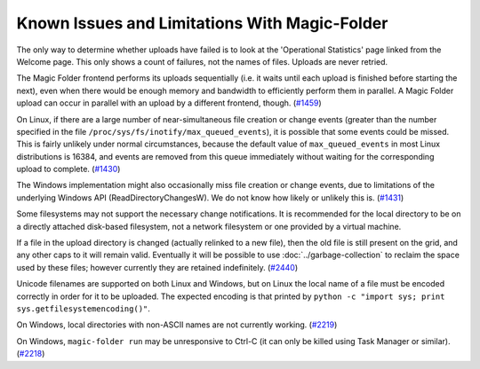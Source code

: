 .. _Known Issues in Magic-Folder:

Known Issues and Limitations With Magic-Folder
==============================================

The only way to determine whether uploads have failed is to look at the 'Operational Statistics' page linked from the Welcome page.
This only shows a count of failures, not the names of files.
Uploads are never retried.

The Magic Folder frontend performs its uploads sequentially (i.e. it waits until each upload is finished before starting the next),
even when there would be enough memory and bandwidth to efficiently perform them in parallel.
A Magic Folder upload can occur in parallel with an upload by a different frontend, though. (`#1459`_)

On Linux,
if there are a large number of near-simultaneous file creation or change events (greater than the number specified in the file ``/proc/sys/fs/inotify/max_queued_events``),
it is possible that some events could be missed.
This is fairly unlikely under normal circumstances,
because the default value of ``max_queued_events`` in most Linux distributions is 16384,
and events are removed from this queue immediately without waiting for the corresponding upload to complete. (`#1430`_)

The Windows implementation might also occasionally miss file creation or change events,
due to limitations of the underlying Windows API (ReadDirectoryChangesW).
We do not know how likely or unlikely this is. (`#1431`_)

Some filesystems may not support the necessary change notifications.
It is recommended for the local directory to be on a directly attached disk-based filesystem,
not a network filesystem or one provided by a virtual machine.

If a file in the upload directory is changed (actually relinked to a new file),
then the old file is still present on the grid, and any other caps to it will remain valid.
Eventually it will be possible to use :doc:`../garbage-collection` to reclaim the space used by these files;
however currently they are retained indefinitely. (`#2440`_)

Unicode filenames are supported on both Linux and Windows,
but on Linux the local name of a file must be encoded correctly in order for it to be uploaded.
The expected encoding is that printed by  ``python -c "import sys; print sys.getfilesystemencoding()"``.

On Windows,
local directories with non-ASCII names are not currently working. (`#2219`_)

On Windows,
``magic-folder run`` may be unresponsive to Ctrl-C
(it can only be killed using Task Manager or similar). (`#2218`_)

.. _`#1430`: https://tahoe-lafs.org/trac/tahoe-lafs/ticket/1430
.. _`#1431`: https://tahoe-lafs.org/trac/tahoe-lafs/ticket/1431
.. _`#1432`: https://tahoe-lafs.org/trac/tahoe-lafs/ticket/1432
.. _`#1459`: https://tahoe-lafs.org/trac/tahoe-lafs/ticket/1459
.. _`#1711`: https://tahoe-lafs.org/trac/tahoe-lafs/ticket/1711
.. _`#2218`: https://tahoe-lafs.org/trac/tahoe-lafs/ticket/2218
.. _`#2219`: https://tahoe-lafs.org/trac/tahoe-lafs/ticket/2219
.. _`#2440`: https://tahoe-lafs.org/trac/tahoe-lafs/ticket/2440
